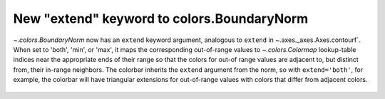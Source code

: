 New "extend" keyword to colors.BoundaryNorm
-------------------------------------------

`~.colors.BoundaryNorm` now has an ``extend`` keyword argument, analogous to
``extend`` in ~.axes._axes.Axes.contourf`. When set to 'both', 'min', or 'max',
it maps the corresponding out-of-range values to `~.colors.Colormap`
lookup-table indices near the appropriate ends of their range so that the
colors for out-of range values are adjacent to, but distinct from, their
in-range neighbors.  The colorbar inherits the ``extend`` argument from the
norm, so with ``extend='both'``, for example, the colorbar will have triangular
extensions for out-of-range values with colors that differ from adjacent
colors.

  .. plot::

    import matplotlib.pyplot as plt
    from matplotlib.colors import BoundaryNorm
    import numpy as np

    # Make the data
    dx, dy = 0.05, 0.05
    y, x = np.mgrid[slice(1, 5 + dy, dy),
                    slice(1, 5 + dx, dx)]
    z = np.sin(x) ** 10 + np.cos(10 + y * x) * np.cos(x)
    z = z[:-1, :-1]

    # Z roughly varies between -1 and +1.
    # Color boundary levels range from -0.8 to 0.8, so there are out-of-bounds
    # areas.
    levels = [-0.8, -0.5, -0.2, 0.2, 0.5, 0.8]
    cmap = plt.get_cmap('PiYG')

    fig, axs = plt.subplots(nrows=2, constrained_layout=True, sharex=True)

    # Before this change:
    norm = BoundaryNorm(levels, ncolors=cmap.N)
    im = axs[0].pcolormesh(x, y, z, cmap=cmap, norm=norm)
    fig.colorbar(im, ax=axs[0], extend='both')
    axs[0].axis([x.min(), x.max(), y.min(), y.max()])
    axs[0].set_title("Colorbar with extend='both'")

    # With the new keyword:
    norm = BoundaryNorm(levels, ncolors=cmap.N, extend='both')
    im = axs[1].pcolormesh(x, y, z, cmap=cmap, norm=norm)
    fig.colorbar(im, ax=axs[1])  # note that the colorbar is updated accordingly
    axs[1].axis([x.min(), x.max(), y.min(), y.max()])
    axs[1].set_title("BoundaryNorm with extend='both'")

    plt.show()

